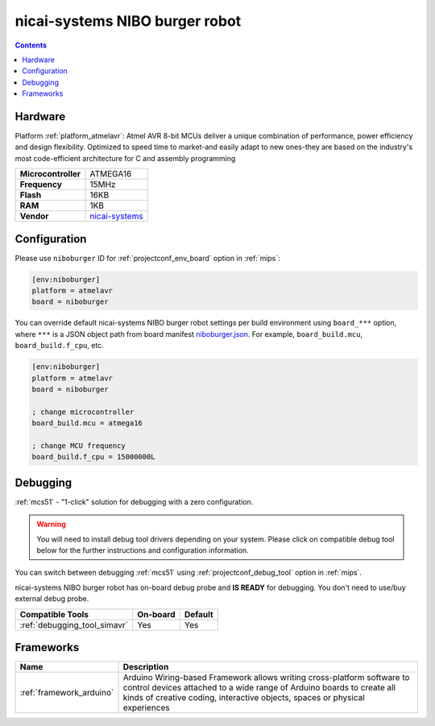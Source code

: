 
.. _board_atmelavr_niboburger:

nicai-systems NIBO burger robot
===============================

.. contents::

Hardware
--------

Platform :ref:`platform_atmelavr`: Atmel AVR 8-bit MCUs deliver a unique combination of performance, power efficiency and design flexibility. Optimized to speed time to market-and easily adapt to new ones-they are based on the industry's most code-efficient architecture for C and assembly programming

.. list-table::

  * - **Microcontroller**
    - ATMEGA16
  * - **Frequency**
    - 15MHz
  * - **Flash**
    - 16KB
  * - **RAM**
    - 1KB
  * - **Vendor**
    - `nicai-systems <http://www.nicai-systems.com/en/nibo-burger?utm_source=platformio.org&utm_medium=docs>`__


Configuration
-------------

Please use ``niboburger`` ID for :ref:`projectconf_env_board` option in :ref:`mips`:

.. code-block:: ini

  [env:niboburger]
  platform = atmelavr
  board = niboburger

You can override default nicai-systems NIBO burger robot settings per build environment using
``board_***`` option, where ``***`` is a JSON object path from
board manifest `niboburger.json <https://github.com/platformio/platform-atmelavr/blob/master/boards/niboburger.json>`_. For example,
``board_build.mcu``, ``board_build.f_cpu``, etc.

.. code-block:: ini

  [env:niboburger]
  platform = atmelavr
  board = niboburger

  ; change microcontroller
  board_build.mcu = atmega16

  ; change MCU frequency
  board_build.f_cpu = 15000000L

Debugging
---------

:ref:`mcs51` - "1-click" solution for debugging with a zero configuration.

.. warning::
    You will need to install debug tool drivers depending on your system.
    Please click on compatible debug tool below for the further
    instructions and configuration information.

You can switch between debugging :ref:`mcs51` using
:ref:`projectconf_debug_tool` option in :ref:`mips`.

nicai-systems NIBO burger robot has on-board debug probe and **IS READY** for debugging. You don't need to use/buy external debug probe.

.. list-table::
  :header-rows:  1

  * - Compatible Tools
    - On-board
    - Default
  * - :ref:`debugging_tool_simavr`
    - Yes
    - Yes

Frameworks
----------
.. list-table::
    :header-rows:  1

    * - Name
      - Description

    * - :ref:`framework_arduino`
      - Arduino Wiring-based Framework allows writing cross-platform software to control devices attached to a wide range of Arduino boards to create all kinds of creative coding, interactive objects, spaces or physical experiences
